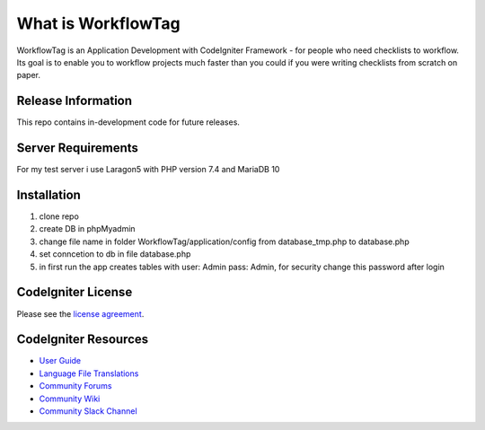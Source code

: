 ###################
What is WorkflowTag
###################

WorkflowTag is an Application Development with CodeIgniter Framework - for people
who need checklists to workflow. Its goal is to enable you to workflow projects
much faster than you could if you were writing checklists from scratch on paper.

*******************
Release Information
*******************

This repo contains in-development code for future releases.

*******************
Server Requirements
*******************

For my test server i use Laragon5 with PHP version 7.4 and MariaDB 10

************
Installation
************

1. clone repo
2. create DB in phpMyadmin
3. change file name in folder WorkflowTag/application/config from database_tmp.php to database.php
4. set conncetion to db in file database.php
5. in first run the app creates tables with user: Admin pass: Admin, for security change this password after login

*******
CodeIgniter License
*******

Please see the `license agreement <https://github.com/bcit-ci/CodeIgniter/blob/develop/user_guide_src/source/license.rst>`_.

*********
CodeIgniter Resources
*********

-  `User Guide <https://codeigniter.com/docs>`_
-  `Language File Translations <https://github.com/bcit-ci/codeigniter3-translations>`_
-  `Community Forums <http://forum.codeigniter.com/>`_
-  `Community Wiki <https://github.com/bcit-ci/CodeIgniter/wiki>`_
-  `Community Slack Channel <https://codeigniterchat.slack.com>`_
